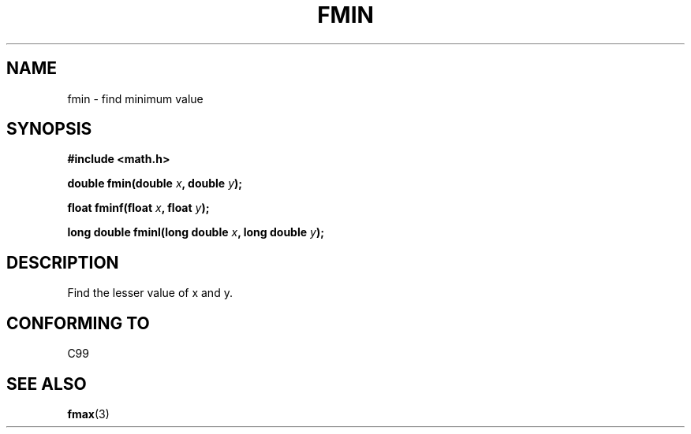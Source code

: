 .\" Copyright 2002 Walter Harms (walter.harms@informatik.uni-oldenburg.de)
.\" Distributed under GPL
.\"
.TH FMIN 3 2002-07-28 "" "math routines"
.SH NAME
fmin \- find minimum value
.SH SYNOPSIS
.B #include <math.h>
.sp
.BI "double fmin(double " x ", double " y );
.sp
.BI "float fminf(float " x ", float " y );
.sp
.BI "long double fminl(long double " x ", long double " y );
.sp
.SH DESCRIPTION
Find the lesser value of x and y.
.SH "CONFORMING TO"
C99
.SH "SEE ALSO"
.BR fmax (3)
